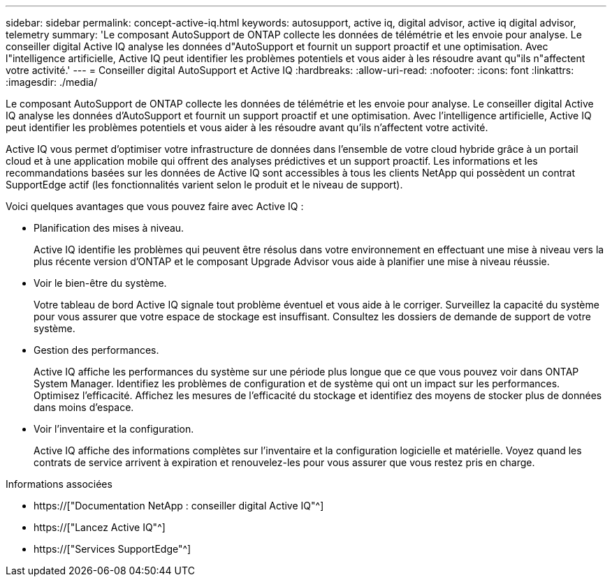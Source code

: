 ---
sidebar: sidebar 
permalink: concept-active-iq.html 
keywords: autosupport, active iq, digital advisor, active iq digital advisor, telemetry 
summary: 'Le composant AutoSupport de ONTAP collecte les données de télémétrie et les envoie pour analyse. Le conseiller digital Active IQ analyse les données d"AutoSupport et fournit un support proactif et une optimisation. Avec l"intelligence artificielle, Active IQ peut identifier les problèmes potentiels et vous aider à les résoudre avant qu"ils n"affectent votre activité.' 
---
= Conseiller digital AutoSupport et Active IQ
:hardbreaks:
:allow-uri-read: 
:nofooter: 
:icons: font
:linkattrs: 
:imagesdir: ./media/


[role="lead"]
Le composant AutoSupport de ONTAP collecte les données de télémétrie et les envoie pour analyse. Le conseiller digital Active IQ analyse les données d'AutoSupport et fournit un support proactif et une optimisation. Avec l'intelligence artificielle, Active IQ peut identifier les problèmes potentiels et vous aider à les résoudre avant qu'ils n'affectent votre activité.

Active IQ vous permet d'optimiser votre infrastructure de données dans l'ensemble de votre cloud hybride grâce à un portail cloud et à une application mobile qui offrent des analyses prédictives et un support proactif. Les informations et les recommandations basées sur les données de Active IQ sont accessibles à tous les clients NetApp qui possèdent un contrat SupportEdge actif (les fonctionnalités varient selon le produit et le niveau de support).

Voici quelques avantages que vous pouvez faire avec Active IQ :

* Planification des mises à niveau.
+
Active IQ identifie les problèmes qui peuvent être résolus dans votre environnement en effectuant une mise à niveau vers la plus récente version d'ONTAP et le composant Upgrade Advisor vous aide à planifier une mise à niveau réussie.

* Voir le bien-être du système.
+
Votre tableau de bord Active IQ signale tout problème éventuel et vous aide à le corriger. Surveillez la capacité du système pour vous assurer que votre espace de stockage est insuffisant. Consultez les dossiers de demande de support de votre système.

* Gestion des performances.
+
Active IQ affiche les performances du système sur une période plus longue que ce que vous pouvez voir dans ONTAP System Manager. Identifiez les problèmes de configuration et de système qui ont un impact sur les performances. Optimisez l'efficacité. Affichez les mesures de l'efficacité du stockage et identifiez des moyens de stocker plus de données dans moins d'espace.

* Voir l'inventaire et la configuration.
+
Active IQ affiche des informations complètes sur l'inventaire et la configuration logicielle et matérielle. Voyez quand les contrats de service arrivent à expiration et renouvelez-les pour vous assurer que vous restez pris en charge.



.Informations associées
* https://["Documentation NetApp : conseiller digital Active IQ"^]
* https://["Lancez Active IQ"^]
* https://["Services SupportEdge"^]

